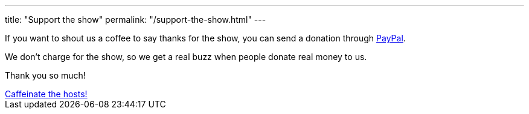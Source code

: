 ---
title: "Support the show"
permalink: "/support-the-show.html"
---

If you want to shout us a coffee to say thanks for the show, you can send a donation through https://www.paypal.me/blahcade/5[PayPal]. 

We don't charge for the show, so we get a real buzz when people donate real money to us. 

Thank you so much!

++++
<a class="btn btn-danger" href="https://www.paypal.me/blahcade/5">Caffeinate the hosts!</a>
++++